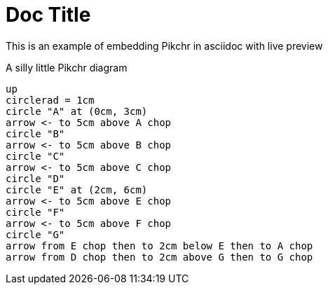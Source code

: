 = Doc Title

This is an example of embedding Pikchr in asciidoc with live preview

.A silly little Pikchr diagram
[pikchr]
----
up
circlerad = 1cm
circle "A" at (0cm, 3cm)
arrow <- to 5cm above A chop
circle "B"
arrow <- to 5cm above B chop
circle "C"
arrow <- to 5cm above C chop
circle "D"
circle "E" at (2cm, 6cm)
arrow <- to 5cm above E chop
circle "F"
arrow <- to 5cm above F chop
circle "G"
arrow from E chop then to 2cm below E then to A chop
arrow from D chop then to 2cm above G then to G chop
----
